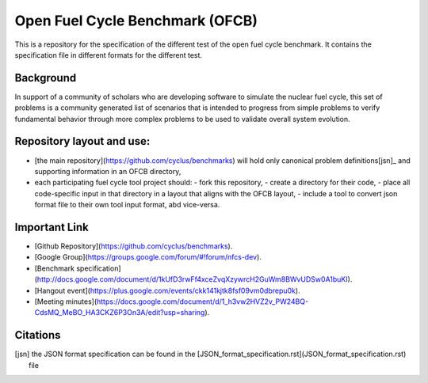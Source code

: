 Open Fuel Cycle Benchmark (OFCB)
====================

This is a repository for the specification of the different test of the open fuel cycle benchmark.
It contains the specification file in different formats for the different test.


Background
----------------

In support of a community of scholars who are developing software to simulate the nuclear fuel cycle, this set of problems is a community generated list of scenarios that is intended to progress from simple problems to verify fundamental behavior through more complex problems to be used to validate overall system evolution.


Repository layout and use:
-------------------------------------

* [the main repository](https://github.com/cyclus/benchmarks) will hold only canonical problem definitions[jsn]_ and supporting information in an OFCB directory,
* each participating fuel cycle tool project should:
  - fork this repository,
  - create a directory for their code,
  - place all code-specific input in that directory in a layout that aligns with the OFCB layout,
  - include a tool to convert json format file to their own tool input format, abd vice-versa.




Important Link
---------------

* [Github Repository](https://github.com/cyclus/benchmarks).
* [Google Group](https://groups.google.com/forum/#!forum/nfcs-dev).
* [Benchmark specification](http://docs.google.com/document/d/1kUfD3rwFf4xceZvqXzywrcH2GuWm8BWvUDSw0A1buKI).
* [Hangout event](https://plus.google.com/events/ckk141kjtk8fsf09vm0dbrepu0k).
* [Meeting minutes](https://docs.google.com/document/d/1_h3vw2HVZ2v_PW24BQ-CdsMQ_MeBO_HA3CKZ6P3On3A/edit?usp=sharing).



Citations
---------------

.. [jsn] the JSON format specification can be found in the [JSON\_format_specification.rst](JSON_format_specification.rst) file